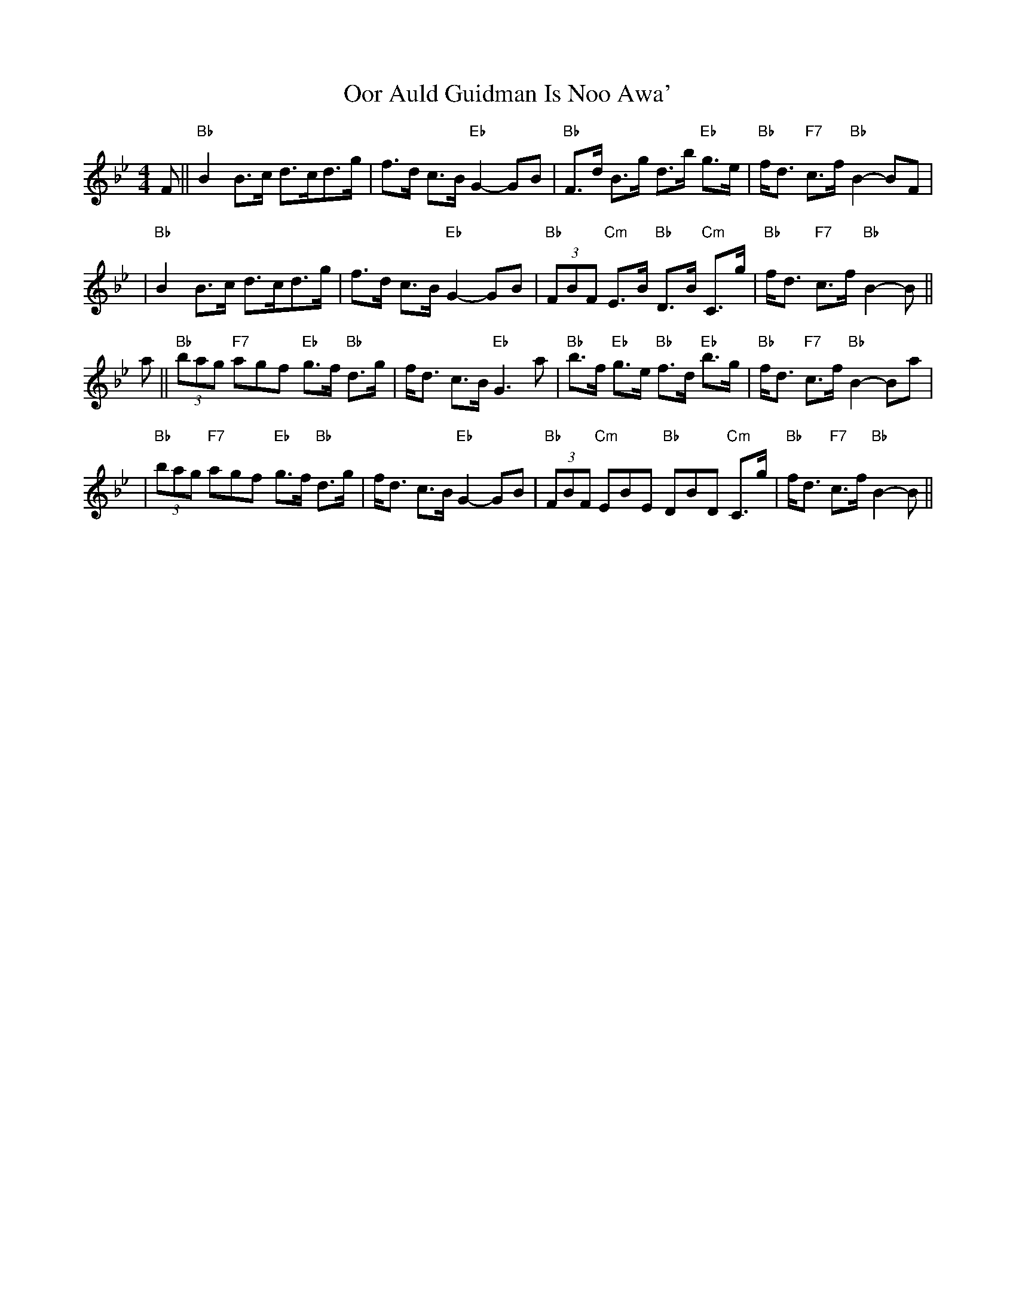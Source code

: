 X:20041
T: Oor Auld Guidman Is Noo Awa'
B: K\"ohler's Repository
B: RSCDS 20-4
R: strathspey
M: 4/4
L: 1/8
%--------------------
K: Bb
F || "Bb"B2 B>c d>cd>g | f>d c>B "Eb"G2- GB \
   | "Bb"F>d B>g d>b "Eb"g>e | "Bb"f<d "F7"c>f "Bb"B2- BF |
   | "Bb"B2 B>c d>cd>g | f>d c>B "Eb"G2- GB \
   | "Bb"(3FBF "Cm"E>B "Bb"D>B "Cm"C>g | "Bb"f<d "F7"c>f "Bb"B2- B ||
a || "Bb"(3bag "F7"agf "Eb"g>f "Bb"d>g | f<d c>B "Eb"G3 a \
   | "Bb"b>f "Eb"g>e "Bb"f>d "Eb"b>g | "Bb"f<d "F7"c>f "Bb"B2- Ba |
   | "Bb"(3bag "F7"agf "Eb"g>f "Bb"d>g | f<d c>B "Eb"G2- GB \
   | "Bb"(3FBF "Cm"EBE "Bb"DBD "Cm"C>g | "Bb"f<d "F7"c>f "Bb"B2- B ||
